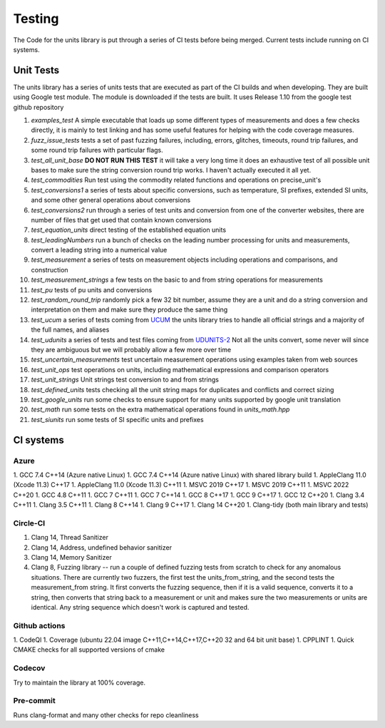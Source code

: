 =====================================
Testing
=====================================

The Code for the units library is put through a series of CI tests before being merged.
Current tests include running on CI systems.


Unit Tests
===========
The units library has a series of units tests that are executed as part of the CI builds and when developing.  They are built using Google test module.  The module is downloaded if the tests are built.  It uses Release 1.10 from the google test github repository

1.  `examples_test`  A simple executable that loads up some different types of measurements and does a few checks directly,  it is mainly to test linking and has some useful features for helping with the code coverage measures.
2.  `fuzz_issue_tests`  tests a set of past fuzzing failures, including, errors, glitches, timeouts, round trip failures, and some round trip failures with particular flags.
3.  `test_all_unit_base` **DO NOT RUN THIS TEST** it will take a very long time it does an exhaustive test of all possible unit bases to make sure the string conversion round trip works. I haven't actually executed it all yet.
4.  `test_commodities`  Run test using the commodity related functions and operations on precise_unit's
5.  `test_conversions1` a series of tests about specific conversions, such as temperature, SI prefixes, extended SI units, and some other general operations about conversions
6.  `test_conversions2` run through a series of test units and conversion from one of the converter websites,  there are number of files that get used that contain known conversions
7.  `test_equation_units` direct testing of the established equation units
8.  `test_leadingNumbers` run a bunch of checks on the leading number processing for units and measurements,  convert a leading string into a numerical value
9.  `test_measurement` a series of tests on measurement objects including operations and comparisons, and construction
10. `test_measurement_strings` a few tests on the basic to and from string operations for measurements
11. `test_pu` tests of pu units and conversions
12.  `test_random_round_trip` randomly pick a few 32 bit number, assume they are a unit and do a string conversion and interpretation on them and make sure they produce the same thing
13.  `test_ucum` a series of tests coming from `UCUM <https://github.com/lhncbc/ucum-lhc>`_  the units library tries to handle all official strings and a majority of the full names, and aliases
14.  `test_udunits` a series of tests and test files coming from  `UDUNITS-2 <https://github.com/Unidata/UDUNITS-2>`_  Not all the units convert, some never will since they are ambiguous but we will probably allow a few more over time
15.  `test_uncertain_measurements` test uncertain measurement operations using examples taken from web sources
16.  `test_unit_ops` test operations on units, including mathematical expressions and comparison operators
17.  `test_unit_strings` Unit strings test conversion to and from strings
18.  `test_defined_units` tests checking all the unit string maps for duplicates and conflicts and correct sizing
19.  `test_google_units` run some checks to ensure support for many units supported by google unit translation
20.  `test_math` run some tests on the extra mathematical operations found in `units_math.hpp`
21.  `test_siunits` run some tests of SI specific units and prefixes



CI systems
=================

Azure
---------
1.  GCC 7.4 C++14 (Azure native Linux)
1.  GCC 7.4 C++14 (Azure native Linux) with shared library build
1.  AppleClang 11.0 (Xcode 11.3) C++17
1.  AppleClang 11.0 (Xcode 11.3) C++11
1.  MSVC 2019 C++17
1.  MSVC 2019 C++11
1.  MSVC 2022 C++20
1.  GCC 4.8 C++11
1.  GCC 7 C++11
1.  GCC 7 C++14
1.  GCC 8 C++17
1.  GCC 9 C++17
1.  GCC 12 C++20
1.  Clang 3.4 C++11
1.  Clang 3.5 C++11
1.  Clang 8 C++14
1.  Clang 9 C++17
1.  Clang 14 C++20
1.  Clang-tidy (both main library and tests)


Circle-CI
-----------
1.  Clang 14,  Thread Sanitizer
2.  Clang 14,  Address, undefined behavior sanitizer
3.  Clang 14,  Memory Sanitizer
4.  Clang 8,  Fuzzing library -- run a couple of defined fuzzing tests from scratch to check for any anomalous situations. There are currently two fuzzers, the first test the units_from_string, and the second tests the measurement_from string.  It first converts the fuzzing sequence, then if it is a valid sequence, converts it to a string, then converts that string back to a measurement or unit and makes sure the two measurements or units are identical.  Any string sequence which doesn't work is captured and tested.

Github actions
----------------

1.  CodeQl
1.  Coverage (ubuntu 22.04 image C++11,C++14,C++17,C++20 32 and 64 bit unit base)
1.  CPPLINT
1.  Quick CMAKE checks for all supported versions of cmake

Codecov
----------

Try to maintain the library at 100% coverage.

Pre-commit
-------------

Runs clang-format and many other checks for repo cleanliness
